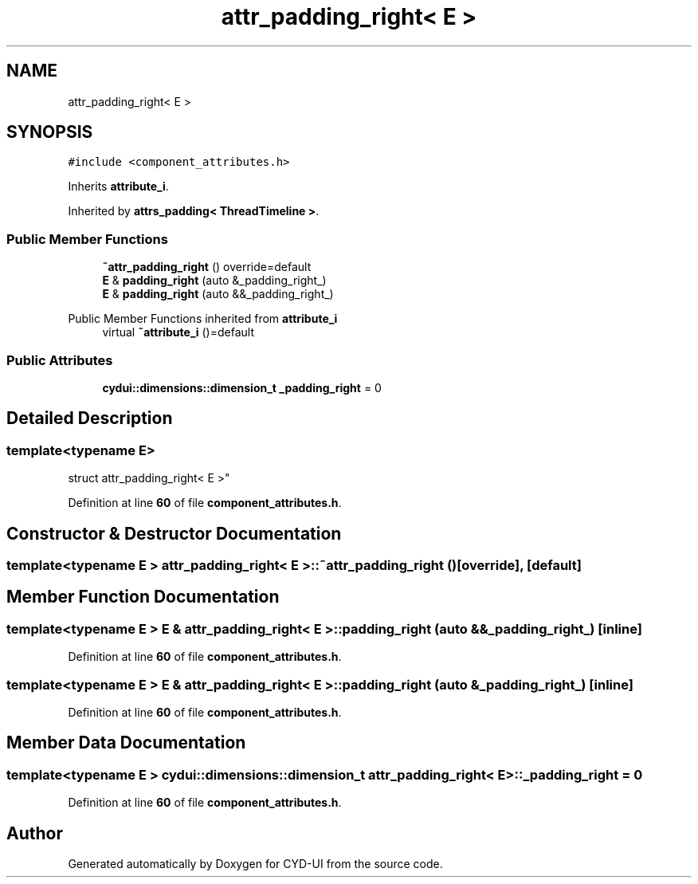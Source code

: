 .TH "attr_padding_right< E >" 3 "CYD-UI" \" -*- nroff -*-
.ad l
.nh
.SH NAME
attr_padding_right< E >
.SH SYNOPSIS
.br
.PP
.PP
\fC#include <component_attributes\&.h>\fP
.PP
Inherits \fBattribute_i\fP\&.
.PP
Inherited by \fBattrs_padding< ThreadTimeline >\fP\&.
.SS "Public Member Functions"

.in +1c
.ti -1c
.RI "\fB~attr_padding_right\fP () override=default"
.br
.ti -1c
.RI "\fBE\fP & \fBpadding_right\fP (auto &_padding_right_)"
.br
.ti -1c
.RI "\fBE\fP & \fBpadding_right\fP (auto &&_padding_right_)"
.br
.in -1c

Public Member Functions inherited from \fBattribute_i\fP
.in +1c
.ti -1c
.RI "virtual \fB~attribute_i\fP ()=default"
.br
.in -1c
.SS "Public Attributes"

.in +1c
.ti -1c
.RI "\fBcydui::dimensions::dimension_t\fP \fB_padding_right\fP = 0"
.br
.in -1c
.SH "Detailed Description"
.PP 

.SS "template<typename \fBE\fP>
.br
struct attr_padding_right< E >"
.PP
Definition at line \fB60\fP of file \fBcomponent_attributes\&.h\fP\&.
.SH "Constructor & Destructor Documentation"
.PP 
.SS "template<typename \fBE\fP > \fBattr_padding_right\fP< \fBE\fP >::~\fBattr_padding_right\fP ()\fC [override]\fP, \fC [default]\fP"

.SH "Member Function Documentation"
.PP 
.SS "template<typename \fBE\fP > \fBE\fP & \fBattr_padding_right\fP< \fBE\fP >::padding_right (auto && _padding_right_)\fC [inline]\fP"

.PP
Definition at line \fB60\fP of file \fBcomponent_attributes\&.h\fP\&.
.SS "template<typename \fBE\fP > \fBE\fP & \fBattr_padding_right\fP< \fBE\fP >::padding_right (auto & _padding_right_)\fC [inline]\fP"

.PP
Definition at line \fB60\fP of file \fBcomponent_attributes\&.h\fP\&.
.SH "Member Data Documentation"
.PP 
.SS "template<typename \fBE\fP > \fBcydui::dimensions::dimension_t\fP \fBattr_padding_right\fP< \fBE\fP >::_padding_right = 0"

.PP
Definition at line \fB60\fP of file \fBcomponent_attributes\&.h\fP\&.

.SH "Author"
.PP 
Generated automatically by Doxygen for CYD-UI from the source code\&.
